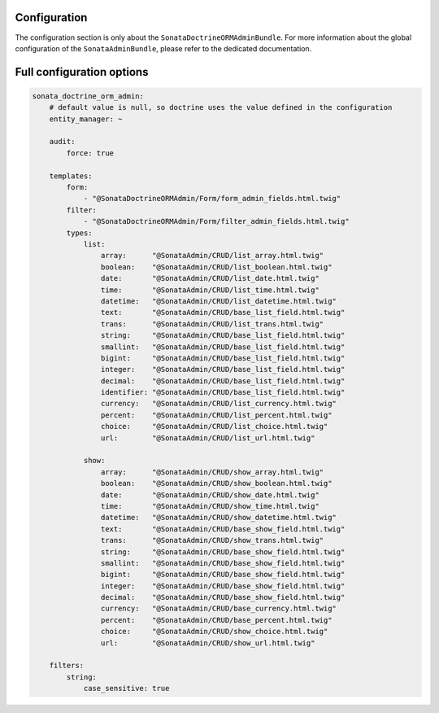 .. index::
    double: Reference; Configuration
    single: Options

Configuration
=============

The configuration section is only about the ``SonataDoctrineORMAdminBundle``.
For more information about the global configuration of the ``SonataAdminBundle``, please refer to the dedicated documentation.

Full configuration options
==========================

.. code-block:: yaml

    sonata_doctrine_orm_admin:
        # default value is null, so doctrine uses the value defined in the configuration
        entity_manager: ~

        audit:
            force: true

        templates:
            form:
                - "@SonataDoctrineORMAdmin/Form/form_admin_fields.html.twig"
            filter:
                - "@SonataDoctrineORMAdmin/Form/filter_admin_fields.html.twig"
            types:
                list:
                    array:      "@SonataAdmin/CRUD/list_array.html.twig"
                    boolean:    "@SonataAdmin/CRUD/list_boolean.html.twig"
                    date:       "@SonataAdmin/CRUD/list_date.html.twig"
                    time:       "@SonataAdmin/CRUD/list_time.html.twig"
                    datetime:   "@SonataAdmin/CRUD/list_datetime.html.twig"
                    text:       "@SonataAdmin/CRUD/base_list_field.html.twig"
                    trans:      "@SonataAdmin/CRUD/list_trans.html.twig"
                    string:     "@SonataAdmin/CRUD/base_list_field.html.twig"
                    smallint:   "@SonataAdmin/CRUD/base_list_field.html.twig"
                    bigint:     "@SonataAdmin/CRUD/base_list_field.html.twig"
                    integer:    "@SonataAdmin/CRUD/base_list_field.html.twig"
                    decimal:    "@SonataAdmin/CRUD/base_list_field.html.twig"
                    identifier: "@SonataAdmin/CRUD/base_list_field.html.twig"
                    currency:   "@SonataAdmin/CRUD/list_currency.html.twig"
                    percent:    "@SonataAdmin/CRUD/list_percent.html.twig"
                    choice:     "@SonataAdmin/CRUD/list_choice.html.twig"
                    url:        "@SonataAdmin/CRUD/list_url.html.twig"

                show:
                    array:      "@SonataAdmin/CRUD/show_array.html.twig"
                    boolean:    "@SonataAdmin/CRUD/show_boolean.html.twig"
                    date:       "@SonataAdmin/CRUD/show_date.html.twig"
                    time:       "@SonataAdmin/CRUD/show_time.html.twig"
                    datetime:   "@SonataAdmin/CRUD/show_datetime.html.twig"
                    text:       "@SonataAdmin/CRUD/base_show_field.html.twig"
                    trans:      "@SonataAdmin/CRUD/show_trans.html.twig"
                    string:     "@SonataAdmin/CRUD/base_show_field.html.twig"
                    smallint:   "@SonataAdmin/CRUD/base_show_field.html.twig"
                    bigint:     "@SonataAdmin/CRUD/base_show_field.html.twig"
                    integer:    "@SonataAdmin/CRUD/base_show_field.html.twig"
                    decimal:    "@SonataAdmin/CRUD/base_show_field.html.twig"
                    currency:   "@SonataAdmin/CRUD/base_currency.html.twig"
                    percent:    "@SonataAdmin/CRUD/base_percent.html.twig"
                    choice:     "@SonataAdmin/CRUD/show_choice.html.twig"
                    url:        "@SonataAdmin/CRUD/show_url.html.twig"

        filters:
            string:
                case_sensitive: true
